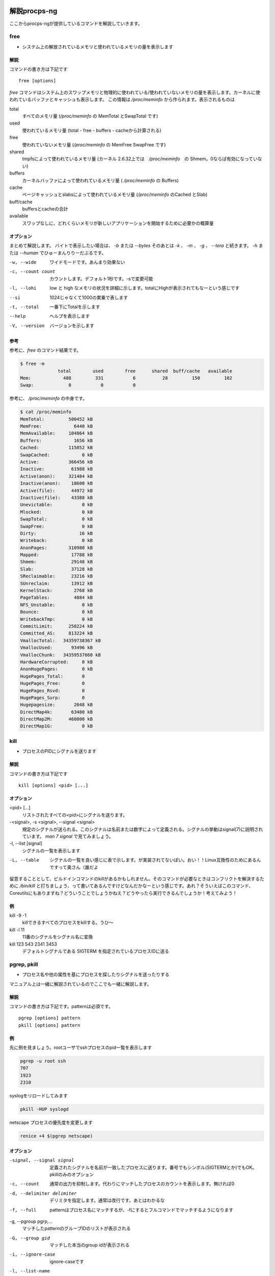 
解説procps-ng
================

ここからprocps-ngが提供しているコマンドを解説していきます。

free
----------
.. index:: free

- システム上の解放されているメモリと使われているメモリの量を表示します

解説
~~~~~~

コマンドの書き方は下記です

::

   free [options]

`free` コマンドはシステム上のスワップメモリと物理的に使われている/使われていないメモリの量を表示します。カーネルに使われているバッファとキャッシュも表示します。
この情報は `/proc/meminfo` から作られます。表示されるものは

total
   すべてのメモリ量 (`/proc/meminfo` の MemTotal とSwapTotal です)

used
   使われているメモリ量 (total - free - buffers - cacheから計算される)

free
   使われていないメモリ量 (`/proc/meminfo` の MemFree SwapFree です)

shared
   tmpfsによって使われているメモリ量 (カーネル 2.6.32上では　`/proc/meminfo`　の Shmem。0ならば有効になっていない)

buffers
   カーネルバッファによって使われているメモリ量 ( `/proc/meminfo` の Buffers)

cache
   ページキャッシュとslabsによって使われているメモリ量 (`/proc/meminfo` のCached とSlab)

buff/cache
   buffersとcacheの合計

available
   スワップなしに、どれくらいメモリが新しいアプリケーションを開始するために必要かの概算量


オプション
~~~~~~~~~~

まとめて解説します。
バイトで表示したい場合は、 `-b` または `--bytes` そのあとは `-k` 、 `-m` 、 `-g` 、 `--tera` と続きます。 `-h` または `--human` でひゅーまんりりーだぶるです。

-w, --wide
   ワイドモードです。あんまり効果ない

-c, --count count
   カウントします。デフォルト1秒です。-sで変更可能

-l, --lohi
   low と high なメモリの状況を詳細に示します。totalにHighが表示されてもなーという感じです

--si
   1024じゃなくて1000の累乗で表します

-t, --total
   一番下にTotalを示します

--help
   ヘルプを表示します

-V, --version
   バージョンを示します

参考
~~~~~
参考に、`free` のコマンド結果です。

.. code-block:: sh

   $ free -m
                 total        used        free      shared  buff/cache   available
   Mem:            488         331           6          28         150         102
   Swap:             0           0           0

参考に、 `/proc/meminfo` の中身です。

.. code-block:: sh

   $ cat /proc/meminfo
   MemTotal:         500452 kB
   MemFree:            6440 kB
   MemAvailable:     104864 kB
   Buffers:            1656 kB
   Cached:           115852 kB
   SwapCached:            0 kB
   Active:           366456 kB
   Inactive:          61988 kB
   Active(anon):     321484 kB
   Inactive(anon):    18600 kB
   Active(file):      44972 kB
   Inactive(file):    43388 kB
   Unevictable:           0 kB
   Mlocked:               0 kB
   SwapTotal:             0 kB
   SwapFree:              0 kB
   Dirty:                16 kB
   Writeback:             0 kB
   AnonPages:        310980 kB
   Mapped:            17788 kB
   Shmem:             29148 kB
   Slab:              37128 kB
   SReclaimable:      23216 kB
   SUnreclaim:        13912 kB
   KernelStack:        2768 kB
   PageTables:         4884 kB
   NFS_Unstable:          0 kB
   Bounce:                0 kB
   WritebackTmp:          0 kB
   CommitLimit:      250224 kB
   Committed_AS:     813224 kB
   VmallocTotal:   34359738367 kB
   VmallocUsed:       93496 kB
   VmallocChunk:   34359537660 kB
   HardwareCorrupted:     0 kB
   AnonHugePages:         0 kB
   HugePages_Total:       0
   HugePages_Free:        0
   HugePages_Rsvd:        0
   HugePages_Surp:        0
   Hugepagesize:       2048 kB
   DirectMap4k:       63480 kB
   DirectMap2M:      460800 kB
   DirectMap1G:           0 kB


kill
----------
.. index:: kill

- プロセスのPIDにシグナルを送ります

解説
~~~~~~

コマンドの書き方は下記です

::

   kill [options] <pid> [...]

オプション
~~~~~~~~~~

<pid> [...]
  リストされたすべての<pid>にシグナルを送ります。

-<signal>, -s <signal>, --signal <signal>
  規定のシグナルが送られる。このシグナルは名前または数字によって定義される。シグナルの挙動はsignal(7)に説明されています。 `man 7 signal` で見てみましょう。

-l, --list [signal]
  シグナルの一覧を表示します

-L, --table
  シグナルの一覧を良い感じに表で示します。が実装されてないぽい。おい！！Linux互換性のためにあるんですって奥さん（誰だよ

留意することとして、ビルドインコマンドのkillがあるかもしれません。そのコマンドが必要なときはコンフリクトを解決するために `/bin/kill` と打ちましょう、って書いてあるんですけどなんだかなーという感じです。あれ？そういえばこのコマンド、Coreutilsにもありますね？どういうことでしょうかねえ？どうやったら実行できるんでしょうか！考えてみよう！

例
~~~~
kill -9 -1
   killできるすべてのプロセスをkillする。うひ～

kill -l 11
   11番のシグナルをシグナル名に変換

kill 123 543 2341 3453
   デフォルトシグナルである SIGTERM を指定されているプロセスIDに送る


pgrep, pkill
-------------
.. index:: pgrep
.. index:: pkill

- プロセス名や他の属性を基にプロセスを探したりシグナルを送ったりする

マニュアル上は一緒に解説されているのでここでも一緒に解説します。

解説
~~~~~~

コマンドの書き方は下記です。patternは必須です。

::

   pgrep [options] pattern
   pkill [options] pattern

例
~~~

先に例を見ましょう。rootユーザでsshプロセスのpid一覧を表示します

.. code-block:: sh

   pgrep -u root ssh
   707
   1923
   2310

syslogをリロードしてみます

.. code-block:: sh

   pkill -HUP syslogd

netscape プロセスの優先度を変更します

.. code-block:: sh

   renice +4 $(pgrep netscape)

オプション
~~~~~~~~~~

-signal, --signal signal
   定義されたシグナルを名前が一致したプロセスに送ります。番号でもシンボル(SIGTERMとか)でもOK。pkillのみのオプション

-c, --count
   通常の出力を抑制します。代わりにマッチしたプロセスのカウントを表示します。無ければ0

-d, --delimiter delimiter
   デリミタを指定します。通常は改行です。あとはわかるな

-f, --full
   patternはプロセス名にマッチするが、-fにするとフルコマンドでマッチするようになります

-g, --pgroup pgrp,...
   マッチしたpatternのグループIDのリストが表示される

-G, --group gid
   マッチした本当のgroup idが表示される

-i, --ignore-case
   ignore-caseです

-l, --list-name
   プロセス名とともに、プロセスidも表示される

-a, --list-full
   フルコマンドラインも表示

-n, --newest
    最も新しいプロセスが選択される

-o, --oldest
    察して

-p, --parent ppid
   親プロセスのidが表示される

-s, --session sid
   プロセスのセッションidが表示される。セッションidが0の場合はpgrepまたはpkill自身のセッションidである

-t, --terminal term
   操作しているターミナルのプロセスが表示される。ターミナル名は /dev がない状態であるべきである

-u, --euid euid,...
   effective ユーザidが表示される。なんのことだろう・・・？

-U, --uid uid,...
   リアルユーザidが表示される

-v, --inverse
   マッチしなかったプロセスidを表示。適当なpatternを入れればすべてのpidが・・・？

-w, --lightweight
   pgrepでpidの代わりにスレッドidが表示される。pkillでは無効になる

-x, --exact
   プロセス名が正確にマッチする

-F, --pidfile file
   PIDの書かれたファイルを読む。pgrepよりもpkillを便利に使うためにあるかもしれない

-L, --logpidfile
   上記のpidfileがロックされていないとき失敗する

--ns pid
   同じ名前空間に所属しているプロセスにマッチする。他のユーザからマッチしたプロセスまでroot権限が必要である。マッチするための名前空間の制限については--nslistを見よ

--nslist name,...
   与えられた名前空間にのみマッチする。有効な名前空間は、 ipc, mnt, net, pid, user , utsである

-V, --version
   バージョン情報を表示

-h, --help
   ヘルプを表示

pmap
----------
.. index:: pmap

- プロセスのメモリマップを表示

解説
~~~~~~

コマンドの書き方は下記です。patternは必須です。

::

   pmap [options] pid [...]

例
~~~

先に例を見ていきましょう。

.. code-block:: sh

   $ pmap 1 | head
   1:   /usr/lib/systemd/systemd --switched-root --system --deserialize 21
   00007ff972b1e000     16K r-x-- libuuid.so.1.3.0
   00007ff972b22000   2044K ----- libuuid.so.1.3.0
   00007ff972d21000      4K r---- libuuid.so.1.3.0
   00007ff972d22000      4K rw--- libuuid.so.1.3.0
   00007ff972d23000    228K r-x-- libblkid.so.1.1.0
   00007ff972d5c000   2048K ----- libblkid.so.1.1.0
   00007ff972f5c000     12K r---- libblkid.so.1.1.0
   00007ff972f5f000      4K rw--- libblkid.so.1.1.0
   00007ff972f60000      4K rw---   [ anon ]

オプション
~~~~~~~~~~

-x, --extended
   拡張したフォーマットを示します

-d, --device
   デバイスフォーマットを示します

-q, --quiet
   ヘッダとフッタを表示しない

-A, --range low,high
   lowとhighのアドレスレンジを指定して制限をかける。数字の間にカンマを間に書くのじゃ

-X
   -xオプションよりもさらに詳細に示す。 フォーマット変更は `/proc/PID/smaps` による

-XX
  　カーネルが提供しているすべてを表示

-p, --show-path
    マッピングコラムにおいてフルパスを表示

-c, --read-rc
    デフォルトの設定を読み込む

-C, --read-rc-from file
    設定ファイル名を指定して読み込み

-n, --create-rc
    新規デフォルト設定を作成

-N, --create-rc-file file
    新規設定ファイルをfileに作る

-h, --help
    ヘルプを表示

-V, --version
    バージョンを表示

戻り値
~~~~~~~

0
   成功

1
   失敗

42
   探したすべてのプロセスが見つからなかった。42の意味はググれば出てくる


ps
----------
.. index:: ps

- プロセスの情報を表示します


解説
~~~~~~

コマンドの書き方は下記です。

::

   ps [options]


`ps` は現在動作中のプロセスの選択についての情報を表示する。選択や情報を表示を繰り返しアップデートするのがおこのみであれば、top(1)を使え。

えーとですね若い人はいいんですけどpsコマンドすごーくいろいろな諸事情によってオプションの指定の仕方に流儀があってそれが統合したもんだから非常に面倒なことになっています。
ダッシュ(-)原理主義とかダッシュ不要主義の人とかいて非常にめんどくさいんだわ。若い人においてはきちんとマニュアルを読んでから使って欲しい。あとは頑張れ！

psはいくつかのオプションの指定の方法があります。

#. UNIX方式。シングルダッシュ(例 ps -f)
#. BSD方式。ダッシュ不要(例 ps aux)
#. GNU long方式。ダッシュが二回(--)

これらを混ぜて使ってはいけません。ps auxをps -auxと書くと、 ps -a -u -x になって意味が違います。どちらかに統一しましょう。 `ps` のマニュアルは量が多いので、コマンドの例を示して終わります。ではどうぞ。

例
~~~~

- 標準のオプションを使ってシステムのすべてのプロセスを見るには

.. code-block:: sh

   ps -e
   ps -ef
   ps -eF
   ps -ely

- BSDのオプションを使ってシステムのすべてのプロセスを見るには

.. code-block:: sh

   ps ax
   ps axu

- プロセスツリーを表示

.. code-block:: sh

   ps -ejH
   ps axjf

- スレッドについての情報は

.. code-block:: sh

   ps -eLf
   ps axms

- 指定した形式でrootで動作しているすべてのプロセスを見るには

.. code-block:: sh

   ps -U root -u root u

- syslogdのプロセスIDだけを表示

.. code-block:: sh

   ps -C syslogd -o pid=

- 42のPIDだけを表示 [#yonjuuni]_

.. code-block:: sh

   ps -q 42 -o comm=

.. [#yonjuuni] このマニュアルというかソフトウエア、42が好きみたいですねえ

pwdx
----------
.. index:: pwx

- 特定のプロセスの今いるディレクトリを表示

解説
~~~~~~

コマンドの書き方は下記です。

::

   pwdx [options] pid [...]


例
~~~~~~~~~~~

なんですかこれは？と言われるので適当に打ってみましょう

.. code-block:: sh

   $ sudo pwdx 1 2 3
   1: /
   2: /
   3: /

あのプロセスってどこのディレクトリで起動しているんだろう？というのが分かります。唯一のオプション `-V` はバージョン情報を表示します。おしまいです。


skill, snice
--------------
.. index:: skill

- シグナルを送ったり、プロセスの状態を教えてくれます

解説
~~~~~~

コマンドの書き方は下記です。

::

       skill [signal] [options] expression
       snice [new priority] [options] expression

これらのコマンドは古くて移植できない。 `killall` や `pkill` 、 `pgrep` を使ったほうが良い、ってマニュアルにかかれてます。

`skill` はデフォルトで TERM を送ります。 `-l` や `-L` で有効なシグナルの一覧を表示します。 HUPとかINTとかKILLとかSTOPとか0を含みます。
他の方法としては３種類定義されており、 `-9` `-SIGKILL` `-KILL` です。

デフォルトの `snice` の優先度は +4です。優先度の範囲は +20(最も遅い) から -20 (最も早い) です。優先度を上げる(マイナス値を設定する)ときはroot的なユーザ権限が必要です。


解説
~~~~~~

-f, --fast
   ファストモードです。未実装。まじかよ

-i, --interactive
   対話的に使えます。数字を打ち込んで優先度を変更できます

-l, --list
   すべてのシグナル名を表示します

-L, --table
   すべてのシグナル名を良い感じに表で表示します

-n, --no-action
   なにもしません。シュミレーションをするだけでシステムを変更しません

-v, --verbose
   詳細になります。説明がなされます。なんのこっちゃ

-w, --warnings
   警告が有効になります。未実装。なんでや！

-h, --help
    ヘルプを表示します

-V, --version
   バージョンを表示します


slabtop
----------
.. index:: slabtop

- リアルタイムでカーネルのslab cache情報を表示します


解説
~~~~~~

コマンドの書き方は下記です。

::

   slabtop [options]

オプション
~~~~~~~~~~

-d, --delay=N
   リフレッシュ間隔を秒で設定します。デフォルトは３秒です。qでプログラムを終了します

-s, --sort=S
   Sで並べ替えます。一文字で指定します。デフォルトは o でオブジェクトの番号でソートします

-o, --once
   一度表示してプログラムを終了します

-V, --version
   バージョンを表示

-h, --help
   ヘルプを表示

::

   # slabtop -o
    Active / Total Objects (% used)    : 127062 / 138452 (91.8%)
    Active / Total Slabs (% used)      : 5830 / 5830 (100.0%)
    Active / Total Caches (% used)     : 83 / 110 (75.5%)
    Active / Total Size (% used)       : 34359.12K / 39188.70K (87.7%)
    Minimum / Average / Maximum Object : 0.01K / 0.28K / 16.19K

     OBJS ACTIVE  USE OBJ SIZE  SLABS OBJ/SLAB CACHE SIZE NAME
    21483  17204   0%    0.19K   1023       21      4092K dentry
    13416  13092   0%    0.58K   1032       13      8256K inode_cache
    13356  13356 100%    0.11K    371       36      1484K sysfs_dir_cache
    11904  11507   0%    0.06K    186       64       744K kmalloc-64
     9352   8959   0%    0.57K    669       14      5352K radix_tree_node
     9333   8744   0%    0.08K    183       51       732K selinux_inode_security
     8385   8366   0%    0.10K    215       39       860K buffer_head


sysctl
----------
.. index:: sysctl

- 起動しているときにカーネルのパラメータを変更する

解説
~~~~~~

コマンドの書き方は下記です。

::

   sysctl [options] [variable[=value]] [...]
   sysctl -p [file or regexp] [...]

Linux触っている人にはお馴染みのコマンドではないでしょうか。え？さわったことない？起動してるLinuxのカーネルのパラメータを変更できるコマンドです。
何が嬉しいかって、port range広げたり、ip_forwardを1にしてルータを作ったりするんですよ。当たり前田のクラッカー。分からないひとはぐぐってね。

このコマンドのパラメータは、 `/proc/sys` のディレクトリ下に対して有効です。依存関係で Procfsが必要です。sysctlのデータを読んだり書き込みしたりできます。


オプション
~~~~~~~~~~~

variable
  キーの名前。例えば kernel.ostype。セパレータである / は . に置換されます

variable=value
  キーを設定します。-wパラメータをつけて、ダブルクオートでくくってね！shellがパースするからね！

-n, --values  キー名を表示しません

-e, --ignore  知らないキーがあってもエラーを出しません

-N, --names  名前だけを表示します。シェルでプログラミングするとき便利でしょう

-q, --quiet  値を表示しません

-w, --write  sysctlの設定を変更するときに使うオプションです

-p[FILE],--load[=FILE]
  FILEが無いとき、設定されているファイルや `/etc/sysctl.conf` ファイルから設定をロードします。
  ファイル名は標準入力からデータを読み取ることを意味しています。
  FILEは正規表現として与えられることができます。

-a, --all  すべての設定を表示します。キーなんかいちいち覚えていないときに使います

--deprecated  --allと一緒に使うことによって廃止される予定のあるパラメータも表示

-b, --binary  改行しないで表示

--system  下記のすべての設定をロードする

::

    /run/sysctl.d/*.conf
    /etc/sysctl.d/*.conf
    /usr/local/lib/sysctl.d/*.conf
    /usr/lib/sysctl.d/*.conf
    /lib/sysctl.d/*.conf
    /etc/sysctl.conf

-r, --pattern pattern  パターンを指定して検索。拡張正規表現を使う

エイリアスとして、 -A は -a 、-dは-h、-fは-p 、-Xは-a で、-x , -o はBSDの互換性のために用意。

例
~~~

::

   /sbin/sysctl -a
   /sbin/sysctl -n kernel.hostname
   /sbin/sysctl -w kernel.domainname="example.com"
   /sbin/sysctl -p/etc/sysctl.conf
   /sbin/sysctl -a --pattern 'net.ipv4.conf.(eth|wlan)0.arp'
   /sbin/sysctl --system --pattern '^net.ipv6'


tload
----------
.. index:: tload

- ロードアベレージをグラフィカルに表示

実行すると、画面一面にロードアベレージのグラフが表示されます。静かなサーバは何も表示されないと思います。どんな見た目かは自分で確かめてみて下さい。



top
----------
.. index:: top

- リアルタイムで動作しているプログラムを表示します [#topmac]_

.. [#topmac] Macの人はどうしたらいいかって？Macのtopコマンドは、劣化したProcng-ngのtopだと思っていただければ、遠からず近からず。近からず遠からず。関係ないけどmacのtopのデフォルトの表示がいかついですね（雑な感想

　やってまいりました、procps-ngの花形 `top` です。manコマンドを打つと1500行くらいあるんですねー渋いですねー。
ガッツリ解説していきます。manpageを愚直に訳すと冗長なるので、起動時の画面とコマンドラインオプションを軽く説明してから、起動後のキーバインドを説明します。
　さて、 `top` を実行するとこんな感じです。

.. figure:: ./top1.eps
   :alt: 働く妖精(?)さん
   :scale: 80%


　お馴染みのサマリー・フィールドとコラムのヘッダ・タスクエリアがあります。へー最新のtopってこんなになってるんだ・・・という感想はおいといて、topコマンドを打った時の画面の説明です。ターミナルの大きさに合わせてよろしく表示してくれます。画面の外に隠れているプロセス名なんかは、左右矢印キーを押すと見ることができます。マジで、本当だ、知らなかった。ページャーもちゃんとあって、EndやHomeやPageUp、PageDownキーも押せます。本家procpsは非対応なのでご注意。topのmanpageは大きく分けて、コマンドラインオプション、サマリー、フィールド・コラム表示、インタラクティブコマンド、ウインドウを行ったきり来たり、ファイルの仕様、裏技があります。本書では、 `top` 起動後のキーバインドを中心に解説していきます。
　ちなみに終了は c か ctrl-c (kill) です。一応。


コマンドラインオプション
~~~~~~~~~~~~~~~~~~~~~~~

　起動時のオプションについて説明します。こうです。「|」は、「または」という意味です。

::

     -hv|-bcEHiOSs1 -d secs -n max -u|U user -p pid -o fld -w [cols]


-h または -v
   helpという名のコマンドラインオプションを表示します。上のオプションがでてきます。バージョンも表示されます

-b
   バッチモードです。topの表示を他のプログラムやファイルに送る時に便利。無限に走り続けるので、終了するときは -n オプションで回数を指定するか、killしてください

-c
   topを打った後cを打った状態で起動します。通常、実行しているプロセスのコマンドラインが表示されますが、この場合はプログラム名のみが表示されます

-d 秒数
   更新間隔を指定します。0.1秒単位で指定できます。 -d 12.3 とかできます。起動後、d や s で更新間隔を再指定できます。0も打ててしまう。ブラクラかよ

-E
   サマリーエリアのメモリの単位を指定します。キビバイトで表示するなら `top -E k` とする。k以外は k,m,g,t,p,eが指定可能。それぞれキビ、メビ、ギビ、テビ、ペビ、エビ(exbi)。top起動後、Eで再指定可能

-H
   個別のスレッドを表示。それぞれのプロセスのスレッドが表示されるようになります。Hで切り替え

-i
   更新間隔までにCPUを使ってないタスクを非表示。つまり活動しているプロセスだけを表示。iで切り替え

-n 数字
   表示する行数を制限します

-o fieldname
   fieldnameでソート。実行例は `top -o +PID` とか `top -o -PID` とか。プラスマイナスを付けてオーダーを指定。両方つけるとどうなるの？シンタックスエラーになるんじゃないかなぁ？

-O
   fieldnameを表示します。それだけ。上のコマンドの filedname を調べるときに使う

-p
   PIDを指定して表示。たとえばこんな感じ： `top -p1 -p2 -p3` または `top -p1,2,3` 。PIDは、20個まで指定可能。PIDには、0も指定できます。何が起こるかやってみましょう。解除するには、Uかuを打ってenterを押す

-s
   設定ファイルを読み込まないセキュアモードで起動 [#securemode]_ 。topに設定ファイルってあるんですねーあとで解説します

.. [#securemode] 書いてて思ったんですけど、セキュアラモードってかわいくないですか（急に何を言い出すんだこいつ

-S
   累積モードで表示。あとで説明するかも

-u または -U
   ユーザ名を指定すると、そのユーザだけのプロセスを表示する。よく使うかも。uまたはUで切り替え可能。大文字(U)小文字(u)の違いがあるけど省略

-w [number]
   表示する幅を指定。バッチモードで使う

-1
   コアが複数あるメモリでそれぞれの使用率が見れる。1で切り替え。コア数が多すぎるとそれだけで画面が埋まる




サマリー表示
~~~~~~~~~~~~~

　topコマンドを打った後、上の方はこんな感じになっていると思います。このあたりをサマリーと呼びます。

::

   top - 17:33:28 up  2:28,  1 user,  load average: 0.00, 0.01, 0.05
   Tasks:  66 total,   2 running,  64 sleeping,   0 stopped,   0 zombie
   %Cpu0  :   0.0/11.8   12[||||||||||||                                ]
   GiB Mem : 20.0/1.0      [                                            ]
   GiB Swap:  0.0/0.0      [                                            ]


　上から、現在の時間、UPTIME（起動してからの時間、この場合は2時間28分、1人のユーザがログイン、そのあとは現在から1,5,15分のロードアベレージです。
次の行は、タスクの数を表しています。タスクの状態(running, sleeping, stopped, zombie)については各自調べて下さい。ここでは起動(running)しているプロセスが2つある、くらいの認識でよいです。
CPUのところは、最後に画面が更新されてからの間隔に基づくCPUの状態のパーセンテージが表示されます。

::

              a    b     c    d
   %Cpu(s):  75.0/25.0  100[ ...

説明のため、a,b,c,dという記号を付けました。a は us + ni を足したパーセンテージ。bは sy のパーセンテージ。cは合計。dはグラフです。us ってなんだよ、って感じですが、propsのときはこんな感じで表示されることを思い出しましょう。知らなくても知っていたことにしましょう。

::

   Cpu(s):  0.0%us,  0.0%sy,  0.0%ni, 99.9%id,  0.0%wa,  0.0%hi,  0.0%si,  0.0%st

us
   user : un-nicedなユーザプロセス(un-niced user process)の起動時間

sy
   system : カーネルプロセスの起動時間

ni
   nice : nicedユーザプロセスの起動時間

id
   idle : カーネルアイドルハンドラー(the kernel idle handler)

wa
   IO-wait : I/Oの完了を待っている時間

hi
   ハードウエアの割り込みにかかった時間

si
   ソフトウエアの割り込みにかかった時間

st
   ハイパーバイザーによってこのバーチャルマシーンから奪われた時間


この辺を説明しているとカーネルの話になってくるので、詳しく知りたい方はLinuxカーネルの本やwebをあたって下さい。
次はメモリ使用量です。この辺も深みにはまるのでサクッと解説だけにとどめておきます。たとえばこんな表示だったとします。

::

              a    b          c
   GiB Mem : 18.7/15.738   [ ...
   GiB Swap:  0.0/7.999    [ ...

説明のため、a,b,c と記号を振りました。aは使われているパーセンテージです。bはトータルのメモリ量、cはグラフです。気をつけて欲しいのは、 procps の時代は容量で表されていたところがパーセンテージになっています。ご注意。さらに詳細な情報は、mでトグルすることが可能で４種類のモードがあります。実際にmを押してみよう！


フィールド・コラム
~~~~~~~~~~~~~~~~~~~~

フィールドの話です。フィールドとは下記です。

::

      PID USER      PR  NI    VIRT    RES %CPU %MEM     TIME+ S COMMAND


もうお分かりですね。実は、フィールドは実は58個もあります。fキーを押すと、どのフィールドを表示するか決める画面に移ります。全部説明すると大変なことになるので、操作の方法だけ。fキーを押すと「Fields Management for window」と出てくるので解説の通りに操作します。キーバインドをご紹介。

d または <space>
   表示・非表示の選択

s
   ソート順の決定

q または <Esc>
   メニューの終了


インタラクティブコマンド
~~~~~~~~~~~~~~~~~~~~~~~~

インタラクティブコマンドです。topのコマンドを打ってから打つキーです。上でも紹介したじゃないかって？fだけ特殊なんで別項としてあります。それ以外のキーを一気に紹介します。キーを打って自分だけの表示を楽しもう（原文にこんなこと書いてないけど一応
記号、数字、アルファベットの順番で解説していきます。


<Enter> または <space>
   画面をリフレッシュする。新たな気持で

? または h
   ヘルプを表示します。困ったらまずこれ

=
   タスクリミットを解除。詳しくはnを参照のこと

0
   値が0のところを消したり表示したりする

1
   複数コアがあるCPUの場合はそれぞれの使用量を表示する。コア数が多いときはまあそのとき考えよう・・・

2
   1の後に使う。NUMA(Non-Uniform Memory Access)の状態が表示される。詳しくはググって

3
   2の後に使う。NUMAの状態を展開する

A
   プロセスリストのところが４段になって、メモリ使用率順、CPU使用率順、PID順みたいのがそれぞれ表示される。-,+で増やしたり減らしたり。_でタスクエリア消去。Gでウインドウ名を変更。gでウインドウを洗濯。aとwでウインドウを行ったり来たり。この辺は自分で打ってみて体感したほうが早い

B
   表示上の太字が普通の書体になったりもとに戻ったりする

b
   動きのあったタスクを反転表示（しているように見える）

C
   スクロールの座標を表示。打ってみれば分かる

c
   コマンドラインを表示するか、プログラム名を表示するか切り替える。具体的には `/usr/lib/systemd/systemd --switched-root --system --deserialize 21`が `systemd`になる

d
   画面の更新間隔を更新する時間を指定。デフォルトは3秒。sでも可能。

E
   サマリエリアのメモリの容量のスケールを変更する。何度も押すと順次変わっていく。キビバイトからエクシビバイトまで切り替える

e
   タスクエリアのメモリの容量のスケールを変更する。何度も押すと順次変わっていく。キロバイトからペビバイトまで切り替える

f または F
   前項のフィールドコラムをご覧ください。自分でフィールドのカスタマイズができる機能です

g
   aキーのときの４段でてきたそれぞれを選択するモード。1から4の数字を打ち込んでやってください

H
   スレッド表示モードに切り替える。全てのプロセスが見えるようになる

h
   ヘルプ(キーバインド)を表示。ついでに現在のウインドウ名、指定されているモードを表示

i
   アイドルモードのタスクを表示するかの切り替え。何も表示されなかったらenterでも連打すればいいんじゃないですかね。どうなるか察しがつきましたか？

I
   Irix/Soraris-mode toggleだそうです。沢山CPUがあるときに分けて表示されるそうです

J
   文字データの部分を右詰めにする。じゃすてぃふぁーい！のJ

j
   数字データの部分を左詰めにする。じゃすてぃふぁーい!のj

k
   タスクにシグナルを送ることができる

l
   一番最初の行を表示したり消したりする。topの一番最初の行ってなんでしたっけ？思い出してみよう！

L
   タスクエリアから文字列を検索。ハイライトされます。次の文字列をタスクエリアの先頭に持ってくるには & を押す

m
   メモリ・swapのところを表示したり消したりする

M
   メモリ使用順にソートする

n
   タスクの表示行数を制限する。nを打った後に数字を打ち込む

N
   PID順にソートする

o または O
   フィルタ(f)中に他のフィルタリングを行う。結構複雑なんでマニュアル見て。ちなみにctrl+oでフィルタしている条件を表示

P
   CPU使用順にソートする

q
   quit.

r
   タスクをreniceする。PIDを指定して優先度をセット。-20(優先度高い)から+20(優先度低い)を指定

R
   タスクの部分がreverseする

s
   画面の更新間隔を更新する時間を指定。デフォルトは3秒。dでも可能。

S
   時間累積モードが有効になる。子プロセスのCPU使用時間も合計して表示される（が、効果がよくわからなかった

t
   taskとCPUのところを表示したり消したりする。トグルで4種類ある

T
   CPU Time順でソート

u または U
   ユーザ名またはUIDのユーザを表示する。コマンドラインオプションの -u は effectiveユーザにマッチし、-Uはすべて(any)のユーザ(eal, effective, saved, or filesystem)にマッチする。ユーザ名の先頭にビックリマーク(!)をつけると、そのユーザだけが除外された状態で表示される。つまり!rootなどができる。ユーザのフィルタを解除するには、ユーザ名を入力せず、enterのみを打つべし

V
   フォレストビューモードを有効にする。子プロセスまで表示するモード。便利といえば便利

W
   Write-the-Configuration-File。読んで字のごとく、現在のtopの設定をファイルに保存。次に起動したときに設定が再現される。カレントユーザの~/.config/procps/toprcにファイルが保存される

X
   タスクエリアの数値や文字列の幅を増やす。0でデフォルト。普通は使わない

x
   動きのあったタスクを太文字にする

Y
   指定したPIDのタスクを調査する。内容を表示した出力のページャはviライク。へーこんなことできるの。でも使わないかなー？

y
   行のハイライト表示を行う。だいたいbと同じ

Z
   カラーマッピングを変更する

z
   画面のカラーリングがモノクロになる

< または >
   ソートするフィールドを左右に移動させる。例えばN(PID順にソート)して > すると PIDの隣のUSERの部分がソート対象になる。便利・・・便利？


ファイル
~~~~~~~~~~~~~~~~~~~~

さっきWというキーが出てきましたが、topの設定をファイルに書き出すことができます。細かい話はマニュアルのセクション6をご覧ください。


裏技
~~~~~~~~~~~~~~~~

などと訳してますが、実際は「STUPID TRICK」というセクションです。topで大喜利をやってます。
例えばこんな感じ： `nice -n -10 top -d.09` 。怒られたらrootでやる。この状態でW押すなよ！押すなよ！実行は自己責任で。


uptime
----------
.. index:: uptime

- システムの起動時間を問い合わせます

個人的には w でいいんじゃないかなーと思いつつオプションを解説します。

-p  uptimeを短い形式で表示

-h  ヘルプを表示

-s  yyyy-mm-dd HH:MM:SS の形式でシステムが起動した時間を表示。だいたい `who -b` と同じ

-V  バージョン情報

vmstat
----------

.. index:: vmstat

- 仮想メモリの状況を知らせてくれる

１秒ごとに３回まで表示するならこんな感じです。各単語の意味はおわかりですね。

::

  $ vmstat 1 3
   procs -----------memory---------- ---swap-- -----io---- -system-- ------cpu-----
   r  b   swpd   free   buff  cache   si   so    bi    bo   in   cs us sy id wa st
   2  0      0  11328  20492 145324    0    0    99    10   68   61  0  0 100  0  0
   0  0      0  11312  20492 145324    0    0     0     0   94  169  0  0 100  0  0
   1  0      0  11312  20492 145324    0    0     0    12   87  164  0  0 100  0  0


w
----------
.. index:: w

- 誰がログインしてて何をしているのか表示してくれる

個人的に短くて好きなコマンドです。いつから誰がどこのサーバからログインしているかわかります。TTYが分かるので `write` コマンドでメッセージが飛ばせます。 -i というオプションでIPアドレスのまま表示してくれます。下記は本書のビルドサーバで試したもの。さくらのVPSからsshを繋いでいることがわかります。

::

   $ w
   17:20:27 up 7 days,  1:16,  3 users,  load average: 0.00, 0.01, 0.05
   USER     TTY      FROM             LOGIN@   IDLE   JCPU   PCPU WHAT
   root     pts/0    ik1-302-11037.vs 19Apr17  5days  0.07s  0.07s -bash
   root     pts/1    ik1-302-11037.vs 19Apr17 25:26m  0.12s  0.12s -bash
   root     pts/2    ik1-302-11037.vs Tue15    3.00s  0.55s  0.54s -bash


watch
----------
.. index:: watch

- 定期的にプログラムを実行してフルスクリーンで表示してくれる

時々書き換わってしまうファイルを定期的に見るときとかに使います。

.. code-block:: sh

   $ watch -d -n 1 cat /tmp/tmpfile

とすると /tmp/tmpfile を１秒ごとに監視して、変化があったところを白抜きで表示してくれます。時々刻々と変化するコマンド例えば：

.. code-block:: sh

   $ watch -d -n 1 date

とかするとよいでしょう。
マニュアルの実行例に下記のような記述があり楽しい [#uname-r]_ 。

::

  管理者による最新のカーネルのインストール状況を監視する:
  watch uname -r
  (ただの冗談です)

.. [#uname-r] https://linuxjm.osdn.jp/html/procps/man1/watch.1.html


あとがき
========

ここまで読んでいただきありがとうございました。拙書「解説Coreutils」と同じノリで今回の解説Procps-ng、いかがだったでしょうか。Coreutilsよりもコマンド数が少ないので、薄い本に仕上がりました。topコマンド書くの疲れた・・・ってのか大体の印象です。
間違いや、もっと内容を良くできると思った方、筆者 [5] または https://github.com/nanaka-inside/kaisetsu-procps-ng までPRをいただけると頂けると大変ありがたいです。第2版が出るその日までさようなら。なんでこんなにあっさりしたあとがきなのかって？それはまだ本文が書き上がってないからだよ！

.. [#hissha] twitter: @tboffice
